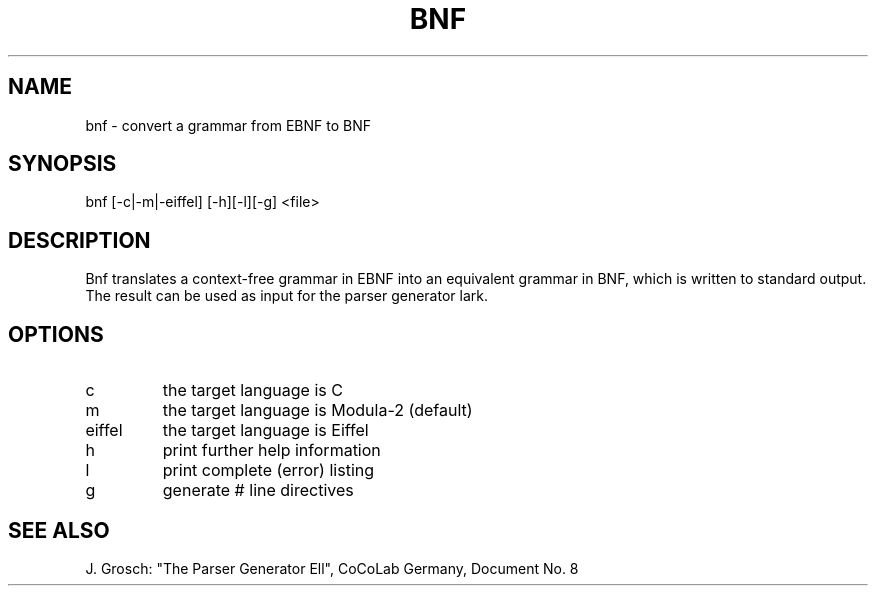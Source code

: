 .TH BNF 1 "" "CoCoLab Germany"
.SH NAME
bnf \- convert a grammar from EBNF to BNF
.SH SYNOPSIS
bnf [-c|-m|-eiffel] [-h][-l][-g] <file>
.SH DESCRIPTION
Bnf translates a context-free grammar in EBNF into an equivalent grammar
in BNF, which is written to standard output.
The result can be used as input for the parser generator lark.
.SH OPTIONS
.IP c 
the target language is C
.IP m 
the target language is Modula-2 (default)
.IP eiffel 
the target language is Eiffel
.IP h
print further help information
.IP l 
print complete (error) listing
.IP g
generate # line directives
.SH SEE\ ALSO
J. Grosch: "The Parser Generator Ell",
CoCoLab Germany, Document No. 8
